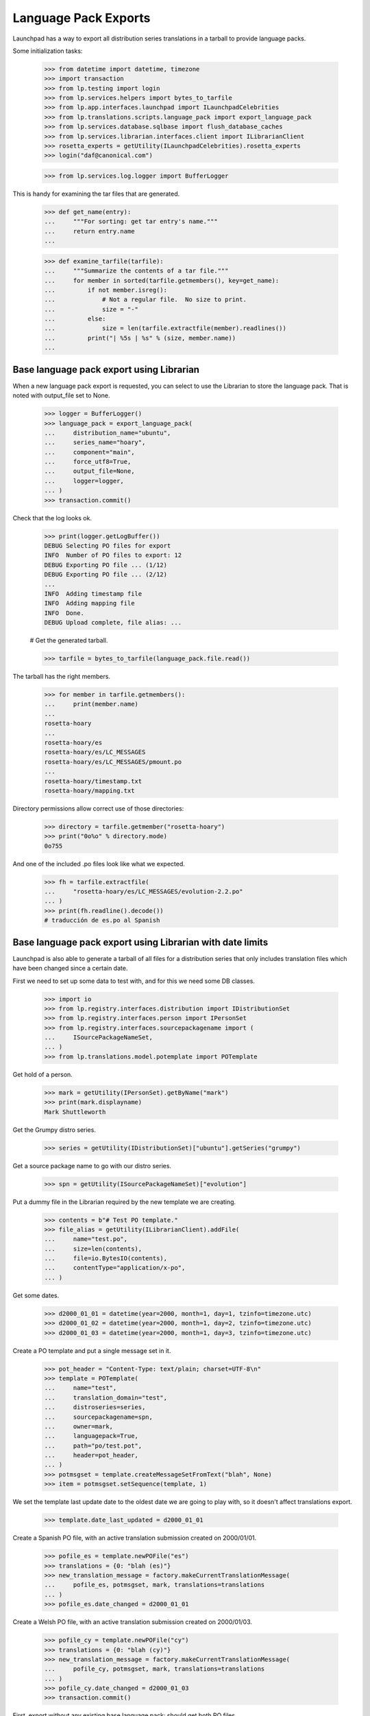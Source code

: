 Language Pack Exports
=====================

Launchpad has a way to export all distribution series translations in a
tarball to provide language packs.

Some initialization tasks:

    >>> from datetime import datetime, timezone
    >>> import transaction
    >>> from lp.testing import login
    >>> from lp.services.helpers import bytes_to_tarfile
    >>> from lp.app.interfaces.launchpad import ILaunchpadCelebrities
    >>> from lp.translations.scripts.language_pack import export_language_pack
    >>> from lp.services.database.sqlbase import flush_database_caches
    >>> from lp.services.librarian.interfaces.client import ILibrarianClient
    >>> rosetta_experts = getUtility(ILaunchpadCelebrities).rosetta_experts
    >>> login("daf@canonical.com")

    >>> from lp.services.log.logger import BufferLogger

This is handy for examining the tar files that are generated.

    >>> def get_name(entry):
    ...     """For sorting: get tar entry's name."""
    ...     return entry.name
    ...

    >>> def examine_tarfile(tarfile):
    ...     """Summarize the contents of a tar file."""
    ...     for member in sorted(tarfile.getmembers(), key=get_name):
    ...         if not member.isreg():
    ...             # Not a regular file.  No size to print.
    ...             size = "-"
    ...         else:
    ...             size = len(tarfile.extractfile(member).readlines())
    ...         print("| %5s | %s" % (size, member.name))
    ...


Base language pack export using Librarian
-----------------------------------------

When a new language pack export is requested, you can select to use the
Librarian to store the language pack. That is noted with output_file set
to None.

    >>> logger = BufferLogger()
    >>> language_pack = export_language_pack(
    ...     distribution_name="ubuntu",
    ...     series_name="hoary",
    ...     component="main",
    ...     force_utf8=True,
    ...     output_file=None,
    ...     logger=logger,
    ... )
    >>> transaction.commit()

Check that the log looks ok.

    >>> print(logger.getLogBuffer())
    DEBUG Selecting PO files for export
    INFO  Number of PO files to export: 12
    DEBUG Exporting PO file ... (1/12)
    DEBUG Exporting PO file ... (2/12)
    ...
    INFO  Adding timestamp file
    INFO  Adding mapping file
    INFO  Done.
    DEBUG Upload complete, file alias: ...

    # Get the generated tarball.

    >>> tarfile = bytes_to_tarfile(language_pack.file.read())

The tarball has the right members.

    >>> for member in tarfile.getmembers():
    ...     print(member.name)
    ...
    rosetta-hoary
    ...
    rosetta-hoary/es
    rosetta-hoary/es/LC_MESSAGES
    rosetta-hoary/es/LC_MESSAGES/pmount.po
    ...
    rosetta-hoary/timestamp.txt
    rosetta-hoary/mapping.txt

Directory permissions allow correct use of those directories:

    >>> directory = tarfile.getmember("rosetta-hoary")
    >>> print("0o%o" % directory.mode)
    0o755

And one of the included .po files look like what we expected.

    >>> fh = tarfile.extractfile(
    ...     "rosetta-hoary/es/LC_MESSAGES/evolution-2.2.po"
    ... )
    >>> print(fh.readline().decode())
    # traducción de es.po al Spanish


Base language pack export using Librarian with date limits
----------------------------------------------------------

Launchpad is also able to generate a tarball of all files for a
distribution series that only includes translation files which have been
changed since a certain date.

First we need to set up some data to test with, and for this we need
some DB classes.

    >>> import io
    >>> from lp.registry.interfaces.distribution import IDistributionSet
    >>> from lp.registry.interfaces.person import IPersonSet
    >>> from lp.registry.interfaces.sourcepackagename import (
    ...     ISourcePackageNameSet,
    ... )
    >>> from lp.translations.model.potemplate import POTemplate

Get hold of a person.

    >>> mark = getUtility(IPersonSet).getByName("mark")
    >>> print(mark.displayname)
    Mark Shuttleworth

Get the Grumpy distro series.

    >>> series = getUtility(IDistributionSet)["ubuntu"].getSeries("grumpy")

Get a source package name to go with our distro series.

    >>> spn = getUtility(ISourcePackageNameSet)["evolution"]

Put a dummy file in the Librarian required by the new template we are
creating.

    >>> contents = b"# Test PO template."
    >>> file_alias = getUtility(ILibrarianClient).addFile(
    ...     name="test.po",
    ...     size=len(contents),
    ...     file=io.BytesIO(contents),
    ...     contentType="application/x-po",
    ... )

Get some dates.

    >>> d2000_01_01 = datetime(year=2000, month=1, day=1, tzinfo=timezone.utc)
    >>> d2000_01_02 = datetime(year=2000, month=1, day=2, tzinfo=timezone.utc)
    >>> d2000_01_03 = datetime(year=2000, month=1, day=3, tzinfo=timezone.utc)

Create a PO template and put a single message set in it.

    >>> pot_header = "Content-Type: text/plain; charset=UTF-8\n"
    >>> template = POTemplate(
    ...     name="test",
    ...     translation_domain="test",
    ...     distroseries=series,
    ...     sourcepackagename=spn,
    ...     owner=mark,
    ...     languagepack=True,
    ...     path="po/test.pot",
    ...     header=pot_header,
    ... )
    >>> potmsgset = template.createMessageSetFromText("blah", None)
    >>> item = potmsgset.setSequence(template, 1)

We set the template last update date to the oldest date we are going to
play with, so it doesn't affect translations export.

    >>> template.date_last_updated = d2000_01_01

Create a Spanish PO file, with an active translation submission created
on 2000/01/01.

    >>> pofile_es = template.newPOFile("es")
    >>> translations = {0: "blah (es)"}
    >>> new_translation_message = factory.makeCurrentTranslationMessage(
    ...     pofile_es, potmsgset, mark, translations=translations
    ... )
    >>> pofile_es.date_changed = d2000_01_01

Create a Welsh PO file, with an active translation submission created on
2000/01/03.

    >>> pofile_cy = template.newPOFile("cy")
    >>> translations = {0: "blah (cy)"}
    >>> new_translation_message = factory.makeCurrentTranslationMessage(
    ...     pofile_cy, potmsgset, mark, translations=translations
    ... )
    >>> pofile_cy.date_changed = d2000_01_03
    >>> transaction.commit()

First, export without any existing base language pack: should get both
PO files.

    >>> print(series.language_pack_base)
    None

    >>> logger = BufferLogger()
    >>> flush_database_caches()
    >>> language_pack = export_language_pack(
    ...     distribution_name="ubuntu",
    ...     series_name="grumpy",
    ...     component=None,
    ...     force_utf8=True,
    ...     output_file=None,
    ...     logger=logger,
    ... )
    >>> transaction.commit()

Check that the log looks ok.

    >>> print(logger.getLogBuffer())
    DEBUG Selecting PO files for export
    INFO  Number of PO files to export: 2
    DEBUG Exporting PO file ... (1/2)
    DEBUG Exporting PO file ... (2/2)
    INFO  Adding timestamp file
    INFO  Adding mapping file
    INFO  Done.
    DEBUG Upload complete, file alias: ...
    INFO  Registered the language pack.

    # Get the generated tarball.

    >>> tarfile = bytes_to_tarfile(language_pack.file.read())
    >>> examine_tarfile(tarfile)
    |     - | rosetta-grumpy
    |     - | rosetta-grumpy/cy
    |     - | rosetta-grumpy/cy/LC_MESSAGES
    |    21 | rosetta-grumpy/cy/LC_MESSAGES/test.po
    |     - | rosetta-grumpy/es
    |     - | rosetta-grumpy/es/LC_MESSAGES
    |    21 | rosetta-grumpy/es/LC_MESSAGES/test.po
    |     1 | rosetta-grumpy/mapping.txt
    |     1 | rosetta-grumpy/timestamp.txt

Check the files look OK.

    >>> fh = tarfile.extractfile("rosetta-grumpy/es/LC_MESSAGES/test.po")
    >>> print(fh.read().decode("UTF-8"))
    # Spanish translation for evolution
    # Copyright (c) ... Rosetta Contributors and Canonical Ltd ...
    # This file is distributed under the same license as the evolution pack...
    # FIRST AUTHOR <EMAIL@ADDRESS>, ...
    #
    msgid ""
    msgstr ""
    "Project-Id-Version: evolution\n"
    "Report-Msgid-Bugs-To: FULL NAME <EMAIL@ADDRESS>\n"
    "POT-Creation-Date: ...\n"
    "PO-Revision-Date: ...\n"
    "Last-Translator: Mark Shuttleworth <mark@example.com>\n"
    "Language-Team: Spanish <es@li.org>\n"
    "MIME-Version: 1.0\n"
    "Content-Type: text/plain; charset=UTF-8\n"
    "Content-Transfer-Encoding: 8bit\n"
    "X-Launchpad-Export-Date: ...-...-... ...:...+...\n"
    "X-Generator: Launchpad (build ...)\n"
    <BLANKLINE>
    msgid "blah"
    msgstr "blah (es)"

    >>> fh = tarfile.extractfile("rosetta-grumpy/cy/LC_MESSAGES/test.po")
    >>> print(fh.read().decode("UTF-8"))
    # Welsh translation for evolution
    # Copyright (c) ... Rosetta Contributors and Canonical Ltd ...
    # This file is distributed under the same license as the evolution pack...
    # FIRST AUTHOR <EMAIL@ADDRESS>, ...
    #
    msgid ""
    msgstr ""
    "Project-Id-Version: evolution\n"
    "Report-Msgid-Bugs-To: FULL NAME <EMAIL@ADDRESS>\n"
    "POT-Creation-Date: ...\n"
    "PO-Revision-Date: ...\n"
    "Last-Translator: Mark Shuttleworth <mark@example.com>\n"
    "Language-Team: Welsh <cy@li.org>\n"
    "MIME-Version: 1.0\n"
    "Content-Type: text/plain; charset=UTF-8\n"
    "Content-Transfer-Encoding: 8bit\n"
    "X-Launchpad-Export-Date: ...-...-... ...:...+...\n"
    "X-Generator: Launchpad (build ...)\n"
    <BLANKLINE>
    msgid "blah"
    msgstr "blah (cy)"

We set this language pack as the base package for the distroseries. Next
export will be a delta based on that one.

    >>> series.language_pack_base = language_pack

This is needed to make the PO export cache work, since it uses the
Librarian.

    >>> transaction.commit()

Then, export with a date limit: we should only get the second PO file.
The way to set date limits is setting when the base language pack was
exported, thus, we set it and request an update export, which means we
should get only files that were updated after 2000-01-02.

    >>> series.language_pack_base.date_exported = d2000_01_02
    >>> transaction.commit()
    >>> language_pack = export_language_pack(
    ...     distribution_name="ubuntu",
    ...     series_name="grumpy",
    ...     component=None,
    ...     force_utf8=True,
    ...     output_file=None,
    ...     logger=logger,
    ... )
    >>> transaction.commit()

    # Get the generated tarball.

    >>> tarfile = bytes_to_tarfile(language_pack.file.read())

Now, there is only one file exported for the 'test' domain, the one that
had the modification date after the last generated language pack.

    >>> examine_tarfile(tarfile)
    |     - | rosetta-grumpy
    |     - | rosetta-grumpy/cy
    |     - | rosetta-grumpy/cy/LC_MESSAGES
    |    21 | rosetta-grumpy/cy/LC_MESSAGES/test.po
    |     1 | rosetta-grumpy/mapping.txt
    |     1 | rosetta-grumpy/timestamp.txt

There is another situation where a translation file is exported again as
part of a language pack update, even without being changed.  It is re-
exported if its template has been changed since the last language pack
was produced.

The latest template change is noted in IPOTemplate.date_last_updated. An
update to the template causes that field to be updated, so that the next
export will include all its translations as well.

    >>> template.date_last_updated = datetime.now(timezone.utc)

    # Save changes.

    >>> transaction.commit()

We export a language pack with changes relative to a base language pack
that was exported on 2000-01-03:

    >>> series.language_pack_base.date_exported = d2000_01_03
    >>> flush_database_caches()
    >>> language_pack = export_language_pack(
    ...     distribution_name="ubuntu",
    ...     series_name="grumpy",
    ...     component=None,
    ...     force_utf8=True,
    ...     output_file=None,
    ...     logger=logger,
    ... )
    >>> transaction.commit()

The Spanish translation has not changed since 2000-01-03, but the
template has.  That's why we get both translations:

    >>> tarfile = bytes_to_tarfile(language_pack.file.read())
    >>> examine_tarfile(tarfile)
    |     - | rosetta-grumpy
    |     - | rosetta-grumpy/cy
    |     - | rosetta-grumpy/cy/LC_MESSAGES
    |    21 | rosetta-grumpy/cy/LC_MESSAGES/test.po
    |     - | rosetta-grumpy/es
    |     - | rosetta-grumpy/es/LC_MESSAGES
    |    21 | rosetta-grumpy/es/LC_MESSAGES/test.po
    |     1 | rosetta-grumpy/mapping.txt
    |     1 | rosetta-grumpy/timestamp.txt


Script arguments and concurrency
--------------------------------

The language-pack-exporter script requires two arguments to run: the
distribution name, and series name. The script promptly exits if the
number of command-line arguments is wrong.

    >>> import subprocess
    >>> def get_subprocess(command):
    ...     return subprocess.Popen(
    ...         command,
    ...         stdin=subprocess.PIPE,
    ...         stdout=subprocess.PIPE,
    ...         stderr=subprocess.PIPE,
    ...         universal_newlines=True,
    ...     )
    ...

    >>> proc = get_subprocess(["cronscripts/language-pack-exporter.py"])
    >>> (out, err) = proc.communicate()
    >>> print(err)
    Traceback (most recent call last):
     ...
    lp.services.scripts.base.LaunchpadScriptFailure:
    Wrong number of arguments: should include distribution and series name.

    >>> proc.returncode
    1

The script runs when 'ubuntu' and 'hoary' are passed as the distribution
and series names.

Several instances of the language-pack-exporter script can be run
concurrently so long as each instance is exporting a different
combination of distribution and series. LaunchpadScript instanced uses
the lockfilename to prevent the script from running concurrently.
RosettaLangPackExporter incorporates the distribution and series names
into the lockfilename to allow multiple exports to run concurrently for
different distribution and series combinations.

    >>> proc = get_subprocess(
    ...     ["cronscripts/language-pack-exporter.py", "ubuntu", "hoary"]
    ... )
    >>> (out, err) = proc.communicate()
    >>> print(err)
    INFO    Setting lockfile name to
            launchpad-language-pack-exporter__ubuntu__hoary.lock.
    INFO    Creating lockfile:
        /var/lock/launchpad-language-pack-exporter__ubuntu__hoary.lock
    INFO    Exporting translations for series hoary of distribution ubuntu.
    INFO    Number of PO files to export: 12
    INFO    Adding timestamp file
    INFO    Adding mapping file
    INFO    Done.
    INFO    Registered the language pack.

    >>> print(out)
    <BLANKLINE>

    >>> proc.returncode
    0
